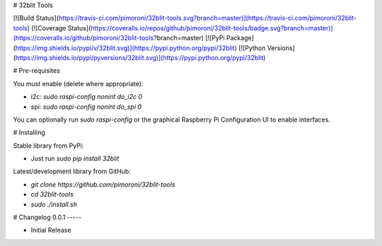 # 32blit Tools

[![Build Status](https://travis-ci.com/pimoroni/32blit-tools.svg?branch=master)](https://travis-ci.com/pimoroni/32blit-tools)
[![Coverage Status](https://coveralls.io/repos/github/pimoroni/32blit-tools/badge.svg?branch=master)](https://coveralls.io/github/pimoroni/32blit-tools?branch=master)
[![PyPi Package](https://img.shields.io/pypi/v/32blit.svg)](https://pypi.python.org/pypi/32blit)
[![Python Versions](https://img.shields.io/pypi/pyversions/32blit.svg)](https://pypi.python.org/pypi/32blit)

# Pre-requisites

You must enable (delete where appropriate):

* i2c: `sudo raspi-config nonint do_i2c 0`
* spi: `sudo raspi-config nonint do_spi 0`

You can optionally run `sudo raspi-config` or the graphical Raspberry Pi Configuration UI to enable interfaces.

# Installing

Stable library from PyPi:

* Just run `sudo pip install 32blit`

Latest/development library from GitHub:

* `git clone https://github.com/pimoroni/32blit-tools`
* `cd 32blit-tools`
* `sudo ./install.sh`


# Changelog
0.0.1
-----

* Initial Release



